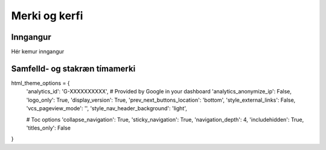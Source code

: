 Merki og kerfi
============

Inngangur
---------
Hér kemur inngangur



Samfelld- og stakræn tímamerki
-----



html_theme_options = {
    'analytics_id': 'G-XXXXXXXXXX',  #  Provided by Google in your dashboard
    'analytics_anonymize_ip': False,
    'logo_only': True,
    'display_version': True,
    'prev_next_buttons_location': 'bottom',
    'style_external_links': False,
    'vcs_pageview_mode': '',
    'style_nav_header_background': 'light',
    
    # Toc options
    'collapse_navigation': True,
    'sticky_navigation': True,
    'navigation_depth': 4,
    'includehidden': True,
    'titles_only': False
}
